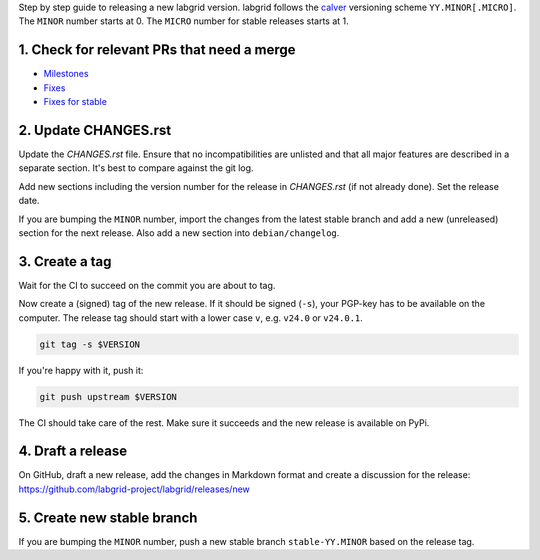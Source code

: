 Step by step guide to releasing a new labgrid version.
labgrid follows the `calver <https://calver.org>`_ versioning scheme
``YY.MINOR[.MICRO]``.
The ``MINOR`` number starts at 0.
The ``MICRO`` number for stable releases starts at 1.

1. Check for relevant PRs that need a merge
===========================================

- `Milestones <https://github.com/labgrid-project/labgrid/milestones>`_
- `Fixes <https://github.com/labgrid-project/labgrid/pulls?q=label%3Afix>`_
- `Fixes for stable <https://github.com/labgrid-project/labgrid/issues?q=label%3A%22fix+for+stable%22>`_

2. Update CHANGES.rst
=====================

Update the `CHANGES.rst` file.
Ensure that no incompatibilities are unlisted and that all major features are
described in a separate section.
It's best to compare against the git log.

Add new sections including the version number for the release in `CHANGES.rst`
(if not already done).
Set the release date.

If you are bumping the ``MINOR`` number, import the changes from the latest stable
branch and add a new (unreleased) section for the next release.
Also add a new section into ``debian/changelog``.

3. Create a tag
===============

Wait for the CI to succeed on the commit you are about to tag.

Now create a (signed) tag of the new release.
If it should be signed (``-s``), your PGP-key has to be available on the
computer.
The release tag should start with a lower case ``v``, e.g. ``v24.0`` or
``v24.0.1``.

.. code-block:: bash

    git tag -s $VERSION

If you're happy with it, push it:

.. code-block:: bash

    git push upstream $VERSION

The CI should take care of the rest.
Make sure it succeeds and the new release is available on PyPi.

4. Draft a release
==================

On GitHub, draft a new release, add the changes in Markdown format and create a
discussion for the release:
https://github.com/labgrid-project/labgrid/releases/new

5. Create new stable branch
===========================

If you are bumping the ``MINOR`` number, push a new stable branch
``stable-YY.MINOR`` based on the release tag.
